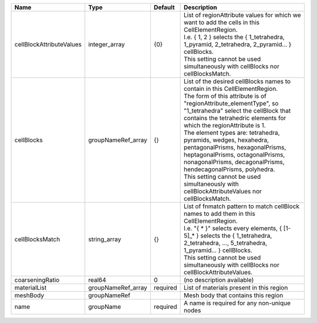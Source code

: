 

======================== ================== ======== ==================================================================================================================================================================================================================================================================================================================================================================================================================================================================================================================================================================== 
Name                     Type               Default  Description                                                                                                                                                                                                                                                                                                                                                                                                                                                                                                                                                          
======================== ================== ======== ==================================================================================================================================================================================================================================================================================================================================================================================================================================================================================================================================================================== 
cellBlockAttributeValues integer_array      {0}      | List of regionAttribute values for which we want to add the cells in this CellElementRegion.                                                                                                                                                                                                                                                                                                                                                                                                                                                                         
                                                     | I.e. { 1, 2 } selects the { 1_tetrahedra, 1_pyramid, 2_tetrahedra, 2_pyramid... } cellBlocks.                                                                                                                                                                                                                                                                                                                                                                                                                                                                        
                                                     | This setting cannot be used simultaneously with cellBlocks nor cellBlocksMatch.                                                                                                                                                                                                                                                                                                                                                                                                                                                                                      
cellBlocks               groupNameRef_array {}       | List of the desired cellBlocks names to contain in this CellElementRegion.                                                                                                                                                                                                                                                                                                                                                                                                                                                                                           
                                                     | The form of this attribute is of "regionAttribute_elementType", so "1_tetrahedra" select the cellBlock that contains the tetrahedric elements for which the regionAttribute is 1.                                                                                                                                                                                                                                                                                                                                                                                    
                                                     | The element types are: tetrahedra, pyramids, wedges, hexahedra, pentagonalPrisms, hexagonalPrisms, heptagonalPrisms, octagonalPrisms, nonagonalPrisms, decagonalPrisms, hendecagonalPrisms, polyhedra.                                                                                                                                                                                                                                                                                                                                                               
                                                     | This setting cannot be used simultaneously with cellBlockAttributeValues nor cellBlocksMatch.                                                                                                                                                                                                                                                                                                                                                                                                                                                                        
cellBlocksMatch          string_array       {}       | List of fnmatch pattern to match cellBlock names to add them in this CellElementRegion.                                                                                                                                                                                                                                                                                                                                                                                                                                                                              
                                                     | I.e. "{ * }" selects every elements, { [1-5]_* } selects the { 1_tetrahedra, 2_tetrahedra, ..., 5_tetrahedra, 1_pyramid... } cellBlocks.                                                                                                                                                                                                                                                                                                                                                                                                                             
                                                     | This setting cannot be used simultaneously with cellBlocks nor cellBlockAttributeValues.                                                                                                                                                                                                                                                                                                                                                                                                                                                                             
coarseningRatio          real64             0        (no description available)                                                                                                                                                                                                                                                                                                                                                                                                                                                                                                                                           
materialList             groupNameRef_array required List of materials present in this region                                                                                                                                                                                                                                                                                                                                                                                                                                                                                                                             
meshBody                 groupNameRef                Mesh body that contains this region                                                                                                                                                                                                                                                                                                                                                                                                                                                                                                                                  
name                     groupName          required A name is required for any non-unique nodes                                                                                                                                                                                                                                                                                                                                                                                                                                                                                                                          
======================== ================== ======== ==================================================================================================================================================================================================================================================================================================================================================================================================================================================================================================================================================================== 



